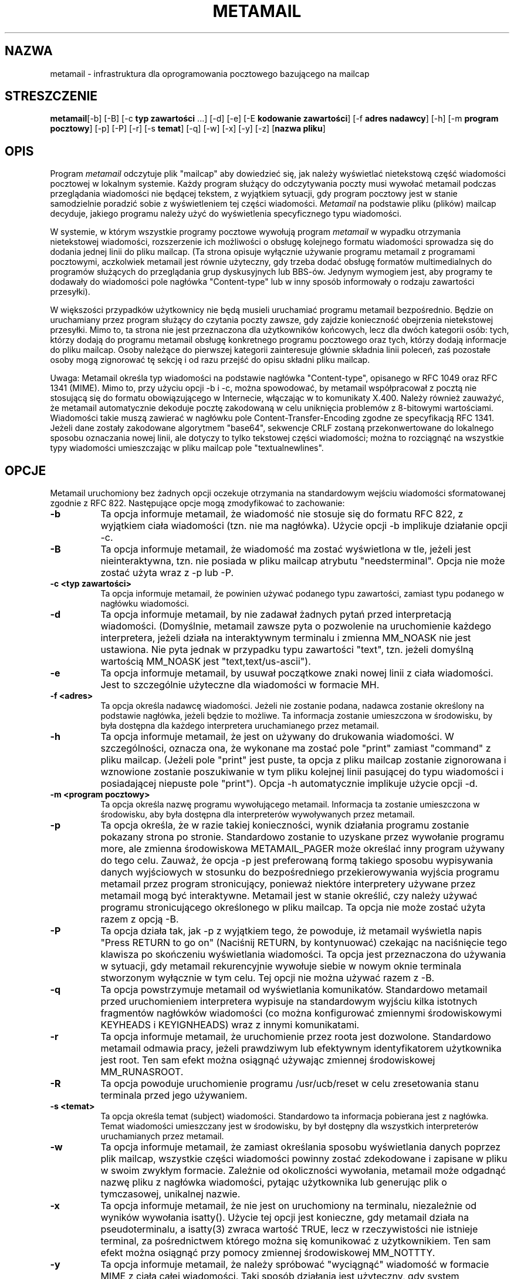 .\" {PTM/LK/0.1/05-01-1999/"obsługa poczty bazująca na mailcap"}
.\" Tłumaczenie: 5-1-1999 Łukasz Kowalczyk (lukow@tempac.okwf.fuw.edu.pl)

.TH METAMAIL 1 "Wydanie 2" "Bellcore Prototype"
.SH NAZWA
metamail - infrastruktura dla oprogramowania pocztowego bazującego na mailcap

.SH STRESZCZENIE
.ta 8n
\fBmetamail\fP	[-b] [-B] [-c \fBtyp zawartości\fP ...] [-d] [-e] 
[-E \fBkodowanie zawartości\fP] 
[-f \fBadres nadawcy\fP] [-h] [-m \fBprogram pocztowy\fP] [-p] [-P] [-r] 
[-s \fBtemat\fP] [-q] [-w] [-x] [-y] [-z] [\fBnazwa pliku\fP]
.br
.SH OPIS
Program
.I metamail
odczytuje plik "mailcap" aby dowiedzieć się, jak należy wyświetlać
nietekstową część wiadomości pocztowej w lokalnym systemie. Każdy program
służący do odczytywania poczty musi wywołać metamail podczas przeglądania
wiadomości nie będącej tekstem, z wyjątkiem sytuacji, gdy program pocztowy
jest w stanie samodzielnie poradzić sobie z wyświetleniem tej części
wiadomości.
.I Metamail
na podstawie pliku (plików) mailcap decyduje, jakiego programu należy użyć
do wyświetlenia specyficznego typu wiadomości.

W systemie, w którym wszystkie programy pocztowe wywołują program
.I metamail
w wypadku otrzymania nietekstowej wiadomości, rozszerzenie ich możliwości o
obsługę kolejnego formatu wiadomości sprowadza się do dodania jednej linii
do pliku mailcap. (Ta strona opisuje wyłącznie używanie programu metamail z
programami pocztowymi, aczkolwiek metamail jest równie użyteczny, gdy trzeba
dodać obsługę formatów multimedialnych do programów służących do
przeglądania grup dyskusyjnych lub BBS-ów. Jedynym wymogiem jest, aby
programy te dodawały do wiadomości pole nagłówka "Content-type" lub w inny
sposób informowały o rodzaju zawartości przesyłki).

W większości przypadków użytkownicy nie będą musieli uruchamiać programu
metamail bezpośrednio. Będzie on uruchamiany przez program służący do
czytania poczty zawsze, gdy zajdzie konieczność obejrzenia nietekstowej
przesyłki. Mimo to, ta strona nie jest przeznaczona dla użytkowników
końcowych, lecz dla dwóch kategorii osób: tych, którzy dodają do programu
metamail obsługę konkretnego programu pocztowego oraz tych, którzy dodają
informacje do pliku mailcap. Osoby należące do pierwszej kategorii
zainteresuje głównie składnia linii poleceń, zaś pozostałe osoby mogą
zignorować tę sekcję i od razu przejść do opisu składni pliku mailcap.

Uwaga: Metamail określa typ wiadomości na podstawie nagłówka "Content-type",
opisanego w RFC 1049 oraz RFC 1341 (MIME). Mimo to, przy użyciu opcji \-b i
\-c, można spowodować, by metamail współpracował z pocztą nie stosującą się
do formatu obowiązującego w Internecie, włączając w to komunikaty X.400.
Należy również zauważyć, że metamail automatycznie dekoduje pocztę
zakodowaną w celu uniknięcia problemów z 8-bitowymi wartościami. Wiadomości
takie muszą zawierać w nagłówku pole Content-Transfer-Encoding zgodne ze
specyfikacją RFC 1341. Jeżeli dane zostały zakodowane algorytmem "base64",
sekwencje CRLF zostaną przekonwertowane do lokalnego sposobu oznaczania
nowej linii, ale dotyczy to tylko tekstowej części wiadomości; można to
rozciągnąć na wszystkie typy wiadomości umieszczając w pliku mailcap pole
"textualnewlines".

.SH OPCJE
Metamail uruchomiony bez żadnych opcji oczekuje otrzymania na standardowym
wejściu wiadomości sformatowanej zgodnie z RFC 822. Następujące opcje mogą
zmodyfikować to zachowanie:
.TP 8
.B \-b
Ta opcja informuje metamail, że wiadomość nie stosuje się do formatu RFC
822, z wyjątkiem ciała wiadomości (tzn. nie ma nagłówka). Użycie opcji \-b
implikuje działanie opcji \-c.
.TP 8
.B \-B
Ta opcja informuje metamail, że wiadomość ma zostać wyświetlona w tle,
jeżeli jest nieinteraktywna, tzn. nie posiada w pliku mailcap atrybutu
"needsterminal". Opcja nie może zostać użyta wraz z \-p lub \-P.
.TP 8
.B \-c <typ zawartości>  
Ta opcja informuje metamail, że powinien używać podanego typu zawartości,
zamiast typu podanego w nagłówku wiadomości.
.TP 8
.B \-d 
Ta opcja informuje metamail, by nie zadawał żadnych pytań przed
interpretacją wiadomości. (Domyślnie, metamail zawsze pyta o pozwolenie na
uruchomienie każdego interpretera, jeżeli działa na interaktywnym
terminalu i zmienna MM_NOASK nie jest ustawiona. Nie pyta jednak w
przypadku typu zawartości "text", tzn. jeżeli domyślną wartością MM_NOASK
jest "text,text/us-ascii").
.TP 8
.B \-e 
Ta opcja informuje metamail, by usuwał początkowe znaki nowej linii z ciała
wiadomości. Jest to szczególnie użyteczne dla wiadomości w formacie MH.
.TP 8
.B \-f <adres>
Ta opcja określa nadawcę wiadomości. Jeżeli nie zostanie podana, nadawca
zostanie określony na podstawie nagłówka, jeżeli będzie to możliwe. Ta
informacja zostanie umieszczona w środowisku, by była dostępna dla każdego
interpretera uruchamianego przez metamail.
.TP 8
.B \-h
Ta opcja informuje metamail, że jest on używany do 
drukowania wiadomości. W szczególności, oznacza ona, że wykonane ma zostać
pole "print" zamiast "command" z pliku mailcap. (Jeżeli pole "print" jest
puste, ta opcja z pliku mailcap zostanie zignorowana i wznowione zostanie
poszukiwanie w tym pliku kolejnej linii pasującej do typu wiadomości i
posiadającej niepuste pole "print"). Opcja \-h automatycznie implikuje
użycie opcji \-d.
.TP 8
.B \-m <program pocztowy>
Ta opcja określa nazwę programu wywołującego metamail. Informacja ta
zostanie umieszczona w środowisku, aby była dostępna dla interpreterów
wywoływanych przez metamail.
.TP 8
.B \-p
Ta opcja określa, że w razie takiej konieczności, wynik działania programu
zostanie pokazany strona po stronie. Standardowo zostanie to uzyskane przez
wywołanie programu more, ale zmienna środowiskowa METAMAIL_PAGER może
określać inny program używany do tego celu. Zauważ, że opcja \-p jest
preferowaną formą takiego sposobu wypisywania danych wyjściowych w stosunku
do bezpośredniego przekierowywania wyjścia programu metamail przez program
stronicujący, ponieważ niektóre interpretery używane przez metamail mogą być
interaktywne. Metamail jest w stanie określić, czy należy używać programu
stronicującego określonego w pliku mailcap. Ta opcja nie może zostać użyta
razem z opcją \-B.
.TP 8
.B \-P
Ta opcja działa tak, jak \-p z wyjątkiem tego, że powoduje, iż metamail
wyświetla napis "Press RETURN to go on" (Naciśnij RETURN, by kontynuować)
czekając na naciśnięcie tego klawisza po skończeniu wyświetlania wiadomości.
Ta opcja jest przeznaczona do używania w sytuacji, gdy metamail
rekurencyjnie wywołuje siebie w nowym oknie terminala stworzonym wyłącznie w
tym celu. Tej opcji nie można używać razem z \-B.
.TP 8
.B \-q
Ta opcja powstrzymuje metamail od wyświetlania komunikatów. Standardowo
metamail przed uruchomieniem interpretera wypisuje na standardowym wyjściu
kilka istotnych fragmentów nagłówków wiadomości (co można
konfigurować zmiennymi środowiskowymi KEYHEADS i KEYIGNHEADS) wraz z innymi
komunikatami.
.TP 8
.B \-r
Ta opcja informuje metamail, że uruchomienie przez roota jest dozwolone.
Standardowo metamail odmawia pracy, jeżeli prawdziwym lub efektywnym
identyfikatorem użytkownika jest root. Ten sam efekt można osiągnąć używając
zmiennej środowiskowej MM_RUNASROOT.
.TP 8
.B \-R
Ta opcja powoduje uruchomienie programu /usr/ucb/reset w celu zresetowania
stanu terminala przed jego używaniem.
.TP 8
.B \-s <temat>
Ta opcja określa temat (subject) wiadomości. Standardowo ta informacja
pobierana jest z nagłówka. Temat wiadomości umieszczany jest w środowisku,
by był dostępny dla wszystkich interpreterów uruchamianych przez metamail.
.TP 8
.B \-w
Ta opcja informuje metamail, że zamiast określania sposobu wyświetlania
danych poprzez plik mailcap, wszystkie części wiadomości powinny zostać
zdekodowane i zapisane w pliku w swoim zwykłym formacie.
Zależnie od okoliczności wywołania, metamail może odgadnąć nazwę pliku z
nagłówka wiadomości, pytając użytkownika lub generując plik o tymczasowej,
unikalnej nazwie.
.TP 8
.B \-x 
Ta opcja informuje metamail, że nie jest on uruchomiony na terminalu,
niezależnie od wyników wywołania isatty(). Użycie tej opcji jest konieczne,
gdy metamail działa na pseudoterminalu, a isatty(3) zwraca wartość TRUE,
lecz w rzeczywistości nie istnieje terminal, za pośrednictwem którego można
się komunikować z użytkownikiem. Ten sam efekt można osiągnąć przy pomocy
zmiennej środowiskowej MM_NOTTTY.
.TP 8
.B \-y
Ta opcja informuje metamail, że należy spróbować "wyciągnąć" wiadomość
w formacie MIME z ciała całej wiadomości. Taki sposób działania jest
użyteczny, gdy system dostarczania poczty odrzucił tę wiadomość nie wiedząc,
jak sformatować odrzuconą część zgodnie ze standardem MIME. (Dla wygody
tych, którzy nie mogą kontrolować sposobu wywoływania programu metamail
przez program odczytujący pocztę, działanie tej opcji może być również
osiągnięte za pomocą zmiennej środowiskowej MM_YANKMODE). Jeżeli używasz tej
opcji dla wiadomości, które NAPRAWDĘ są w formacie MIME, lub tych, które nie
zawierają w sobie części w tym formacie, rezultaty mogą być bardzo dziwne.
Nie stanie się nic strasznego, ale też wiele nie zobaczysz.
.TP 8
.B \-z 
Ta opcja informuje metamail, by usunąć swój plik wejściowy po skończeniu.
Opcja \-z wymaga, by argumentem programu metamail była nazwa pliku, tzn. nie
dane nie są czytanie ze standardowego wejścia.
.TP 8
.B \-T 
Ta opcja w zamyśle ma być rekurencyjnie używana przez program metamail, by
wyłączyć efekt działania zmiennej środowiskowej MM_TRANSPARENT. Powinna być
używana wyłącznie w wypadku, gdy metamail uruchamia swoją kolejną kopię w oknie
terminala.
.TP 8
.B Nazwy plików w linii poleceń
Każdy argument nie zaczynający się znakiem "-" jest traktowany jak nazwa pliku
z którego, zamiast standardowego wejścia, powinny być pobierane dane.
.SH NIEROZPONANY RODZAJ WIADOMOŚCI
Od czasu do czasu metamail wyświetli komunikat typu

**** Unrecognized mail type: 'smell-o-vision'.  Writing to file
/tmp/metamail.1234 ****

Oznacza to, że usiłujesz obejrzeć wiadomość w formacie "smell-o-vision", lecz
metamail na twojej maszynie (sieci) nie został jeszcze odpowiednio
skonfigurowany do wyświetlania tego rodzaju wiadomości. W najbardziej ogólnym
przypadku taka konfiguracja opiera się na mechanizmie pliku mailcap, co zostało
opisane w kolejnej sekcji.

Jeżeli metamail trafi na wiadomość w nieznanym sobie formacie, usuwa z danych
nagłówek oraz informacje o rodzaju kodowania, a następnie zapisuje dane w pliku
tymczasowym. (Jeżeli działająca kopia programu metamail jest interaktywna,
będziesz miał większy wybór - zapisanie do pliku tymczasowego, przeglądanie
jako tekst lub zignorowanie tej wiadomości). Do użytkownika należy usunięcie
takich plików.

.SH PLIK (PLIKI) MAILCAP 

Nadrzędnym celem programu metamail jest ułatwienie programom pocztowym
centralnego dostępu do informacji multimedialnych. Jeżeli wszystkie programy
pocztowe wywołują jeden program do interpretacji nietekstowych wiadomości,
tylko ten jeden program musi wiedzieć, jak się z nimi obchodzić.

Pliki mailcap bardzo ułatwiają przystosowanie programu metamail do tej roli.
Przeznaczeniem tym plików jest informowanie programu metamail, jakie programy
należy uruchamiać w celu wyświetlania wiadomości w rozmaitych formatach. W ten
sposób łatwo można umożliwić wszystkim programom pocztowym wyświetlanie nowego
typu danych przez zwykłe dopisanie linii do pliku mailcap.

Metamail szuka plików mailcap w ścieżce poszukiwań. W przeciwieństwie do
standardowego zachowania się programów podczas przeszukiwania ścieżki, w miarę
potrzeby metamail będzie przeszukiwał 
.I wszystkie
pliki mailcap, które znajdzie w ścieżce do czasu, gdy skończą się pliki
mailcap, lub znaleziona zostanie odpowiednia linia, z informacją, jak
wyświetlić dany typ wiadomości. Po znalezieniu odpowiedniej linii uruchomiony
zostanie odpowiedni program w niej wyspecyfikowany.

Domyślna ścieżka poszukiwań ma następującą postać:

$HOME/.mailcap:/usr/local/etc/mailcap:/usr/etc/mailcap:/etc/mailcap:
.br
/etc/mail/mailcap:/usr/public/lib/mailcap

Może być ona zmieniona poprzez ustawienie zmienną systemową MAILCAPS. 
Uwaga: Podczas poszukiwań na ścieżce metamail nie interpretuje zmiennych
środowiskowych typu $HOME lub symboli w rodzaju "~".

Format plików mailcap jest opisany na stronie mailcap(4).

.\" .SH NON-ASCII HEADER FIELDS

.SH NIETEKSTOWE POLA NAGŁÓWKÓW
Metamail posiada wbudowaną podstawową obsługę nietekstowych danych w nagłówkach
wiadomości. Oznacza to, że takie dane zostaną rozpoznane, zdekodowane i wysłane
na terminal. To zachowanie może być bardziej lub mniej sensowne, zależnie od
systemu kodowania znaków określonego w nagłówku oraz możliwości terminala,
rzadko jednak efekt będzie gorszy od pokazywania danych w zakodowanej postaci.

.SH ŚRODOWISKO
.PP 
.TP 8 
.B METAMAIL_TMPDIR
Jeżeli ta zmienna jest ustawiona, określa ona nazwę katalogu tymczasowego
(normalnie jest to "/tmp"). W tym katalogu metamail oraz programy towarzyszące
tworzą w systemie UNIX pliki tymczasowe. 

.TP 8 
.B MM_NOASK 
Jeżeli MM_NOASK ma wartość 1, metamail nigdy nie będzie pytał o pozwolenie na
uruchomienie interpretera danego rodzaju wiadomości. W innym wypadku, zmienna
MM_NOASK może zawierać rozdzieloną przecinkami listę nazw typów (bez białych
spacji), dla wyświetlenia których nie należy pytać o zgodę. Na przykład,
nadanie tej zmiennej wartości "magicmail,audio" spowoduje, że użytkownik nie
bęszie pytany o zgodę na uruchomienie interpreterów wiadomości w formacie
magicmail i audio, lecz wciąż będzie pytany przed wyświetlaniem pozostałych
rodzajów wiadomości. (Jeżeli w linii poleceń podana zostanie opcja \-d, zmienna
MM_NOASK będzie miała wartość 1 dla wszystkich procesów potomnych, pozwalając
opcji -d działać rekurencyjnie). 

.TP 8 
.B KEYHEADS
Zmienna KEYHEADS może być rozdzieloną przecinkami listą nagłówków, które jako
jedyne będą wyświetlane przez metamail. Domyślnie metamail zachowuje się tak,
jakby zmienna KEYHEADS miała wartość

Date:From:Subject:To:CC:Content-Description

Jeżeli zmienna KEYHEADS jest pustym ciągiem, żaden element nagłówka nie jest
wyświetlany. Jeżeli jej wartością jest gwiazdka ("*"), wyświetlane są wszystkie
pola nagłówka.

.TP 8
.B KEYINGHEADS
Zmienna KEYINGHEADS może być rozdzieloną dwukropkami listą pól nagłówka,
których to pól metamail nie będzie wyświetlał. Wartość tej zmiennej jest brana
pod uwagę tylko wtedy, gdy zmienna KEYHEADS nie jest ustawiona.

Jeżeli zmienna KEYIGNHEADS jest pustym ciągiem, wszystkie pola nagłówka są
wyświetlane, jeżeli jej wartością jest gwiazdka ("*"), żadne pole nagłówka nie
będzie wyświetlane.

.TP 8
.B MM_NOTTTY
Jeżeli zmienna MM_NOTTTY ma niezerową wartość, metamail będzie zakładał, że nie
działa w oknie terminala. MM_NOTTTY implikuje nadanie zmiennej MM_NOASK
wartości 1. Jeżeli podana jest opcja \-z, MM_NOTTTY jest ustawiana dla procesów
potomnych, umożliwiając opcji \-z rekurencyjne działanie.

.TP 8
.B MAILCAPS
Ta zmienna może być użyta, by zmienić domyślną ścieżkę poszukiwania plików
mailcap.

.TP 8
.B METAMAIL_PAGER
Jeżeli ta zmienna jest ustawiona, definiuje ona nowy program stronicujący
zamiast domyślnego "more". Zauważ, że nie jest używana zwykła zmienna PAGER,
ponieważ wiele programów stronicujących (zwłaszcza "less"), interferuje z
działaniem programów pocztowych opierających się na pliku termcap.

.TP 8
.B NOMETAMAIL
Ta zmienna nie jest wprawdzie używana przez metamail, ale używa jej wiele
programów pocztowych kompatybilnych z programem metamail. Jeżeli zmienna
NOMETAMAIL ma jakąkolwiek wartość, większość programów pocztowych nie będzie
uruchamiała programu metamail, co efektywnie uniemożliwia jakąkolwiek
multimedialną funkcjonalność takich programów.

.TP 8
.B MM_DEBUG
Jeżeli zmienna MM_DEBUG ma jakąkolwiek wartość, metamail będzie produkował
nieco więcej informacji na temat swojej aktywości.

.TP 8
.B MM_QUIET
Jeżeli ta zmienna ma wartość "1", metamail będzie produkował jeszcze mniej
informacji, niż zazwyczaj. W szczególności, wstrzyma komunikaty "Executing...",
chyba że ustawiona jest zmienna MM_DEBUG.

W innym razie, ta zmienna może być rozdzieloną przecinkami listą krótkich
poleceń, wtedy komunikat "Executing..." będzie wstrzymany dla tych właśnie
poleceń.

Domyślną wartością zmiennej MM_QUIET jest "cat", co oznacza, że komunikat
"Executing..." jest wypisywany dla wszystkich poleceń z wyjątkiem "cat".
W ten sposób obsługa wiadomości tekstowych jest naturalna, lecz nie poświęca
się tym samym możliwości informowania użytkownika o tym, co się dzieje w
bardziej skomplikowanych sytuacjach.

.TP 8
.B MM_YANKMODE
Nadanie tej zmiennej niezerowej wartości ma to samo znaczenie, co uruchomienie
programu metamail z opcją \-y. Przeczytaj ostrzeżenia przy opisie tej opcji,
zanim zaczniesz jej używać. Jedyną sytuacją, w jakiej chciałbyś używać tej
zmiennej, to potrzeba obejrzenia wiadomości w formacie MIME, której nie potrafi
wyświetlić twój program pocztowy. W takim wypadku powinieneś obejrzeć tę
wiadomość, wyjść z programu pocztowego i usunąć zmienną MM_YANKMODE.

.TP 8
.B MM_TRANSPARENT
Jeżeli ta zmienna ma niezerową wartość, metamail wyśle całą wiadomość na
standardowe wyjście, a następnie otworzy nowe okno terminala, w którym
wyświetli coś nieco bardziej inteligentnie. Ta opcja służy do wsparcia pewnych
nieprzemyślanych programów pocztowych, takich, jak mailtool, których działanie
zależy od tego, co na standardowym wyjściu wypisze standardowe w UNIXie
polecenie "mail", tzn. wiadomość w takiej postaci, w jakiej znajduje się ona w
skrzynce pocztowej.

.TP 8
.B MM_CHARSET
Jeżeli ta zmienna jest ustawiona, metamail nie będzie wypisywał
komunikatów na temat zestawu znaków zadeklarowanego w nagłówku, jeżeli pokrywa
się on z zestawem opisanym przez tę zmienną. Na przykład, jeżeli MM_CHARSET ma
wartość "iso-8859-8", metamail wstrzyma ostrzeżenia dla nagłówków kodowanych w
tym standardzie.

.TP 8
.B DISPLAY

Zmienna używana do tworzenia okna terminala w systemie okien X11.

.TP 8
.B WINDOW_PARENT
Używana do tworzenia okna terminala w systemie okien SunTools.

.TP 8
.B WMHOST
Używana do tworzenia okna terminala w starym systemie okien Andrew WM.

.SH ŚRODOWISKO INTERPRETERÓW

Gdy metamail wywołuje interpreter określony w pliku mailcap, ustawia kilka
zmiennych środowiskowych, które w miarę potrzeb mogą być przez niego używane.

.TP 8
.B MM_HEADERS
Ta zmienna ma wartość pełnego zestawu pól nagłówka zgodnego z RFC822, jeżeli
jakiekolwiek z nich istnieją.

.TP 8
.B MM_MAILER
W tej zmiennej znajduje się nazwa programu pocztowego, który wywołał metamail,
gdy użyta jest opcja \-m.

.TP 8
.B MM_CONTENTTYPE
Ta zmienna zawiera typ zawartości w tej samej postaci, w jakiej jest określony
przez pole nagłówka Content-type lub w jakiej został przekazany opcją \-c.
Jeżeli typ zawartości ma podtyp, jest on również umieszczony w zmiennej
MM_CONTENTTYPE, np. "multipart/mixed; boundary=foobar".

.TP 8
.B MM_SUMMARY
W tej zmiennej znajduje się "tytuł" wiadomości, zazwyczaj składający się z
nadawcy i tematu wiadomości.

.TP 8
.B MM_USEPAGER
Ta zmienna ma niezerową wartość jeżeli należy użyć programu stronicującego
(np. użyto opcji \-p). Jeżeli użyto opcji \-p, zmienna MM_USEPAGER jest
ustawiana dla procesów potomnych, pozwalając opcji \-p działać rekurencyjnie.
Ta opcja nie może być użyta razem z \-B.

.TP 8
.B TERMINAL_CMD
W tej zmiennej może znajdować się polecenie używane do uruchamiana nowego
okna terminala, jeżeli jest to potrzebne. Nazwa programu, który ma działać w
tym oknie jest DOKLEJANA do tego polecenia. Domyślnie, zmienna ta ma wartość
"xterm -e", jeżeli istnieje zmienna DISPLAY, lub "shelltool", jeżeli istnieje
zmienna WINDOW_PARENT. Użytkownicy systemu OpenWindows Suna mogą nadać tej
zmiennej wartość "shelltool", jeżeli wolą shelltool od xterma.

.TP 8
.B MM_RUNASROOT
Jeżeli ta zmienna ma niezerową wartość, pozwoli to programowi metamail działać
po uruchomieniu przez roota. To samo działanie ma opcja \-r.

.SH PLIKI

$HOME/.mailcap:/etc/mailcap:/usr/etc/mailcap:/usr/local/etc/mailcap - domyślna
ścieżka poszukiwania plików mailcap.

.SH ZOBACZ TAKŻE

audiocompose(1), audiosend(1), ezview(1), getfilename(1), mailto-hebrew(1),
mailto(1), metasend(1), mmencode(1), richtext(1), showaudio(1),
showexternal(1), shownonascii(1), showpartial(1), showpicture(1), mailcap(4)

.SH PROBLEMY
W wieloczęściowych/alternatywnych wiadomościach lub ich częściach, pewne pola
nagłówka, które powinny być wyświetlane, mogą nie zostać wyświetlone. Ta
sytuacja rzadko stanowi problem. Również, wszystkie części wiadomości typu
"multipart" lub "message" w wieloczęściowych wiadomościach są traktowane tak,
jakby były w znanym formacie, nawet gdy nie są. Czy jest to problem, okaże się
na podstawie doświadczenia.

Pole "textualnewlines" w pliku mailcap ma wpływ na globalną tablicę wyjątków.
Oznacza to, że jeżeli więcej niż jeden opis w pliku mailcap dla danego typu
wiadomości (content-type) ma ten sam opis "textualnewlines", może zostać użyta
niewłaściwa wartość. Nie jestem w stanie wyobrazić sobie sytuacji, w której
stanowiłoby to problem, ponieważ nie zdarza się, aby jeden rodzaj zawartości
wymagał traktowania nowych linii na dwa różne sposoby, niezależnie od swojego
środowiska.

Pola "%n" oraz "%F" w pliku mailcap nie działają w klauzulach "test", ponieważ
metamail nie przegląda dalszych części wiadomości w dostateczym stopniu, by
prawidłowo obsługiwać te pola.

.SH COPYRIGHT (pozostawiony w postaci oryginalnej)

Copyright (c) 1991 Bell Communications Research, Inc. (Bellcore)

Permission to use, copy, modify, and distribute this material 
for any purpose and without fee is hereby granted, provided 
that the above copyright notice and this permission notice 
appear in all copies, and that the name of Bellcore not be 
used in advertising or publicity pertaining to this 
material without the specific, prior written permission 
of an authorized representative of Bellcore.  BELLCORE 
MAKES NO REPRESENTATIONS ABOUT THE ACCURACY OR SUITABILITY 
OF THIS MATERIAL FOR ANY PURPOSE.  IT IS PROVIDED "AS IS", 
WITHOUT ANY EXPRESS OR IMPLIED WARRANTIES.

.SH AUTOR
Nathaniel S. Borenstein
